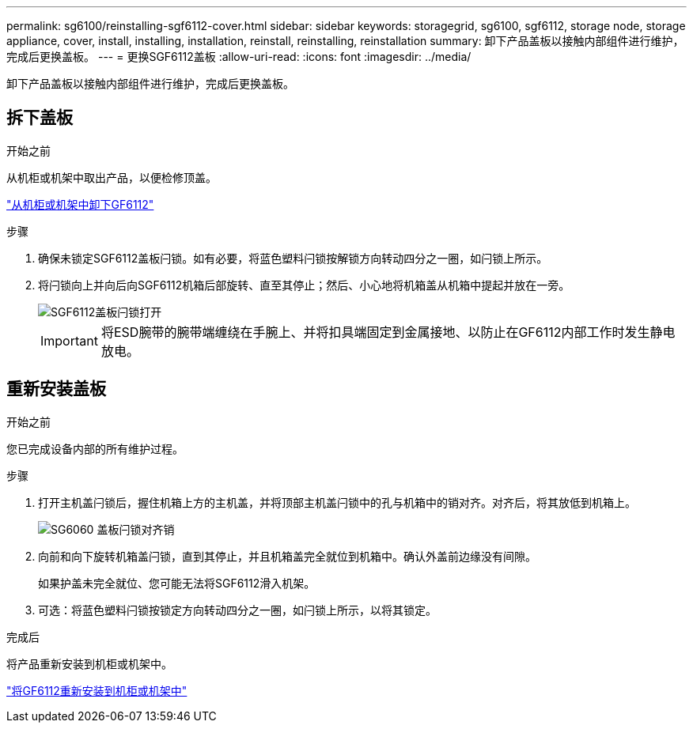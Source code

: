 ---
permalink: sg6100/reinstalling-sgf6112-cover.html 
sidebar: sidebar 
keywords: storagegrid, sg6100, sgf6112, storage node, storage appliance, cover, install, installing, installation, reinstall, reinstalling, reinstallation 
summary: 卸下产品盖板以接触内部组件进行维护，完成后更换盖板。 
---
= 更换SGF6112盖板
:allow-uri-read: 
:icons: font
:imagesdir: ../media/


[role="lead"]
卸下产品盖板以接触内部组件进行维护，完成后更换盖板。



== 拆下盖板

.开始之前
从机柜或机架中取出产品，以便检修顶盖。

link:reinstalling-sgf6112-into-cabinet-or-rack.html["从机柜或机架中卸下GF6112"]

.步骤
. 确保未锁定SGF6112盖板闩锁。如有必要，将蓝色塑料闩锁按解锁方向转动四分之一圈，如闩锁上所示。
. 将闩锁向上并向后向SGF6112机箱后部旋转、直至其停止；然后、小心地将机箱盖从机箱中提起并放在一旁。
+
image::../media/sg6060_cover_latch_open.jpg[SGF6112盖板闩锁打开]

+

IMPORTANT: 将ESD腕带的腕带端缠绕在手腕上、并将扣具端固定到金属接地、以防止在GF6112内部工作时发生静电放电。





== 重新安装盖板

.开始之前
您已完成设备内部的所有维护过程。

.步骤
. 打开主机盖闩锁后，握住机箱上方的主机盖，并将顶部主机盖闩锁中的孔与机箱中的销对齐。对齐后，将其放低到机箱上。
+
image::../media/sg6060_cover_latch_alignment_pin.jpg[SG6060 盖板闩锁对齐销]

. 向前和向下旋转机箱盖闩锁，直到其停止，并且机箱盖完全就位到机箱中。确认外盖前边缘没有间隙。
+
如果护盖未完全就位、您可能无法将SGF6112滑入机架。

. 可选：将蓝色塑料闩锁按锁定方向转动四分之一圈，如闩锁上所示，以将其锁定。


.完成后
将产品重新安装到机柜或机架中。

link:reinstalling-sgf6112-into-cabinet-or-rack.html["将GF6112重新安装到机柜或机架中"]
